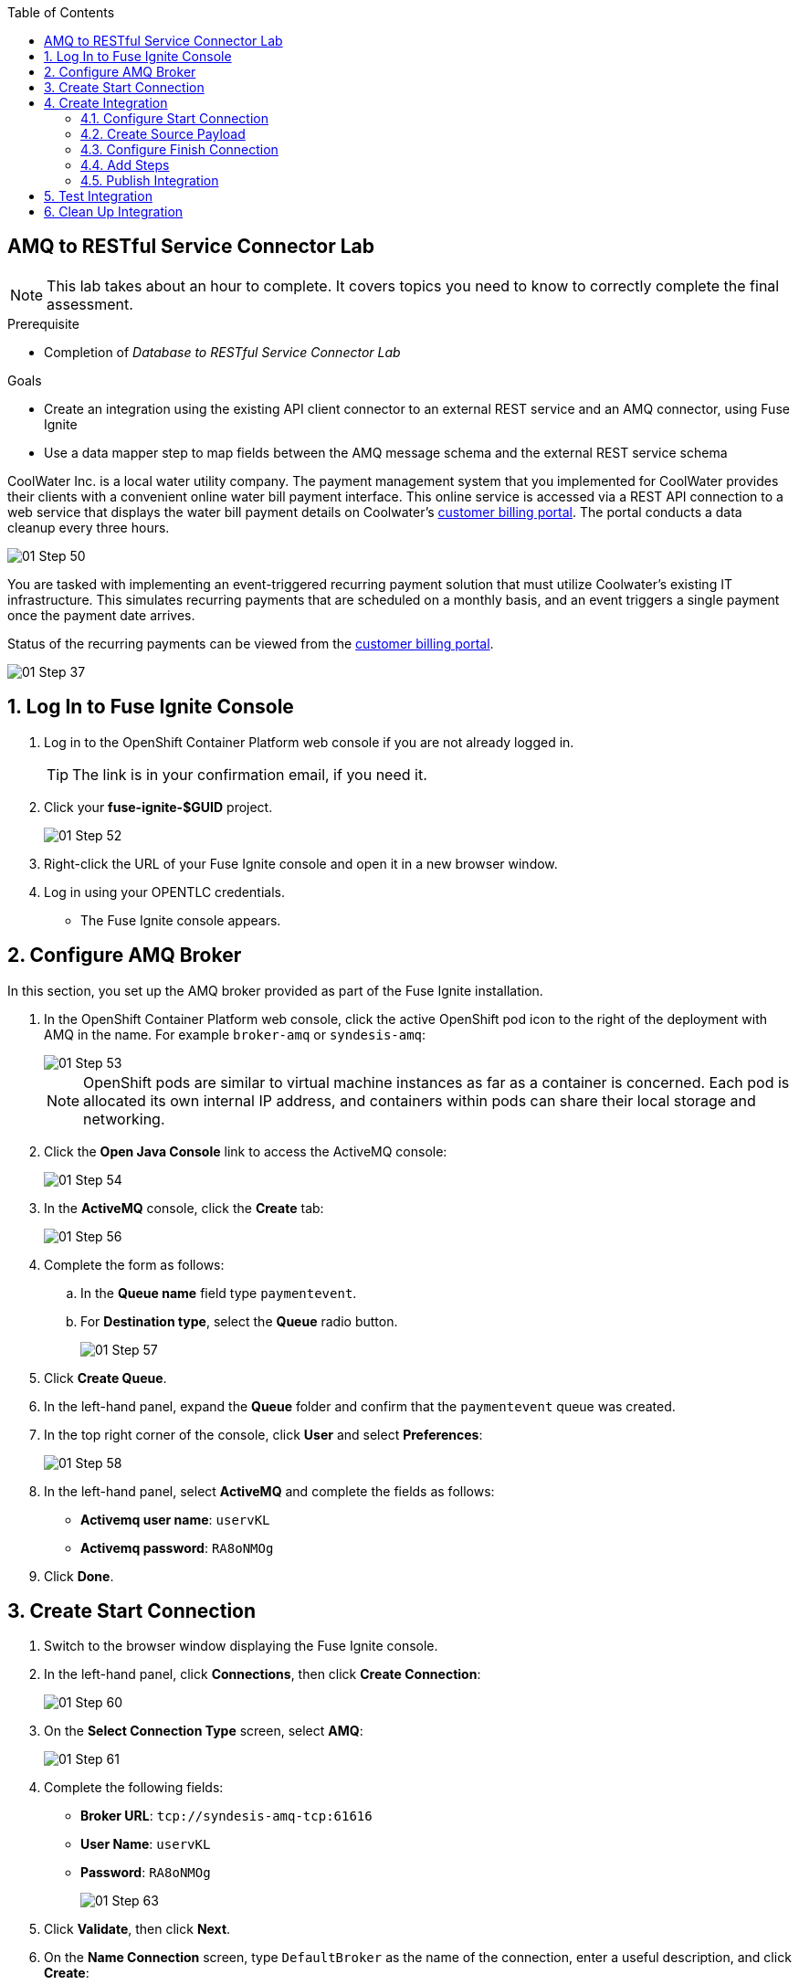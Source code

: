 :scrollbar:
:data-uri:
:toc2:
:linkattrs:
:coursevm:


== AMQ to RESTful Service Connector Lab

NOTE: This lab takes about an hour to complete. It covers topics you need to know to correctly complete the final assessment.

.Prerequisite
* Completion of _Database to RESTful Service Connector Lab_

.Goals
* Create an integration using the existing API client connector to an external REST service and an AMQ connector, using Fuse Ignite
* Use a data mapper step to map fields between the AMQ message schema and the external REST service schema

CoolWater Inc. is a local water utility company. The payment management system that you implemented for CoolWater provides their clients with a convenient online water bill payment interface. This online service is accessed via a REST API connection to a web service that displays the water bill payment details on Coolwater's link:https://water-company-tp3demo.4b63.pro-ap-southeast-2.openshiftapps.com/main[customer billing portal]. The portal conducts a data cleanup every three hours.

image::images/01-Step-50.png[]

You are tasked with implementing an event-triggered recurring payment solution that must utilize Coolwater's existing IT infrastructure. This simulates recurring payments that are scheduled on a monthly basis, and an event triggers a single payment once the payment date arrives.

Status of the recurring payments can be viewed from the link:https://water-company-tp3demo.4b63.pro-ap-southeast-2.openshiftapps.com/main[customer billing portal].

image::images/01-Step-37.png[]

:numbered:

== Log In to Fuse Ignite Console

. Log in to the OpenShift Container Platform web console if you are not already logged in.
+
TIP: The link is in your confirmation email, if you need it.

. Click your *fuse-ignite-$GUID* project.
+
image::images/01-Step-52.png[]

. Right-click the URL of your Fuse Ignite console and open it in a new browser window.
. Log in using your OPENTLC credentials.
* The Fuse Ignite console appears.

== Configure AMQ Broker

In this section, you set up the AMQ broker provided as part of the Fuse Ignite installation.

. In the OpenShift Container Platform web console, click the active OpenShift pod icon to the right of the deployment with AMQ in the name. For example `broker-amq` or `syndesis-amq`:
+
image::images/01-Step-53.png[]
+
[NOTE]
====
OpenShift pods are similar to virtual machine instances as far as a container is concerned. Each pod is allocated its own internal IP address, and containers within pods can share their local storage and networking.
====
+
. Click the *Open Java Console* link to access the ActiveMQ console:
+
image::images/01-Step-54.png[]

. In the *ActiveMQ* console, click the *Create* tab:
+
image::images/01-Step-56.png[]

. Complete the form as follows:
.. In the *Queue name* field type `paymentevent`.
.. For *Destination type*, select the *Queue* radio button.
+
image::images/01-Step-57.png[]

. Click *Create Queue*.

. In the left-hand panel, expand the *Queue* folder and confirm that the `paymentevent` queue was created.
. In the top right corner of the console, click *User* and select *Preferences*:
+
image::images/01-Step-58.png[]

. In the left-hand panel, select *ActiveMQ* and complete the fields as follows:
* *Activemq user name*: `uservKL`
* *Activemq password*: `RA8oNMOg`
. Click *Done*.

== Create Start Connection

. Switch to the browser window displaying the Fuse Ignite console.
. In the left-hand panel, click *Connections*, then click *Create Connection*:
+
image::images/01-Step-60.png[]
+
. On the *Select Connection Type* screen, select *AMQ*:
+
image::images/01-Step-61.png[]
+
. Complete the following fields:
* *Broker URL*: `tcp://syndesis-amq-tcp:61616`
* *User Name*: `uservKL`
* *Password*: `RA8oNMOg`
+
image::images/01-Step-63.png[]

. Click *Validate*, then click *Next*.

. On the *Name Connection* screen, type `DefaultBroker` as the name of the connection, enter a useful description, and click *Create*:
+
image::images/01-Step-64.png[]
* Note that the *DefaultBroker* AMQ connection is now available on the *Connections* screen:
+
image::images/01-Step-65.png[]

== Create Integration

=== Configure Start Connection

. In the left-hand panel of the Fuse Ignite console, click *Integrations* and then *Create Integration*:
+
image::images/01-Step-15.png[]

. On the *Choose a Start Connection* screen, select the *DefaultBroker* connection:
+
image::images/01-Step-66.png[]

. Select *Subscribe for messages*:
+
image::images/01-Step-67.png[]
* This connection listens for events sent to the AMQ broker.

. On the *Subscribe for messages* screen, complete the following fields:
* *Destination Name*: `paymentevent`
* *Destination Type*: *Queue*
+
image::images/01-Step-68.png[]

. Click *Next*.
. On the *Specify Output Data Type* screen, select *JSON Instance* from the *Select Type* list:
+
image::images/01-Step-68a.png[]
+
[NOTE]
With *JSON Instance* explicitly stated at this stage of the connection configuration, the AMQ connection will recognize documents sent from the To Do application to the AMQ Broker as JSON documents.

. Enter the following in the *Definition* field, then click *Done*:
+
----
{
"id": 1,
"name": "Billy Joel",
"bonus": 1250
}
----

=== Create Source Payload

. Switch to the AMQ console and select the *Send* tab:
+
image::images/01-Step-68b.png[]
+
. Select *JSON* as the *Payload format* and populate the text field with this message:
+
----
{
"id": 1,
"name": "Billy Joel",
"bonus": 1250
}
----
+
. Click *Send message*.
+
[NOTE]
====
Providing the source payload is an essential step that enables the Data Mapper tool in Fuse Ignite to visualize the source data types.
====
+
. Select the *Browse* tab and locate the contents of the message that you just sent to confirm that the message is in JSON format.

=== Configure Finish Connection

. In the Fuse Ignite console, on the *Choose a Finish Connection* screen, select *PayBill*:
+
image::images/01-Step-69.png[]

. On the *Choose an Action* screen, select *Payment*:
+
image::images/01-Step-70.png[]
* This initiates a water utility bill payment.


=== Add Steps

. In the left-hand panel, hover over the image:images/add_filter_icon.png[] icon located between the *SUBSCRIBE FOR MESSAGES* step and the *PAYMENT* step and select *Add a Step*:
+
image::images/01-Step-71.png[]

. On the *Choose a Step* screen, select *Data Mapper*:
+
image::images/01-Step-72.png[]
+
[NOTE]
On the *Configure Mapper* screen that appears, the *Sources* panel displays the constant data types that you create during configuration, while the *Target* panel displays the fields from the CoolWater customer billing portal API.

. In the *Sources* panel, click the image:images/constants_plus_icon.png[] to the right of *Constants*:
+
image::images/01-Step-73.png[]

. Using the *Create Constant* form, create two constants as follows, making sure to replace `<YOUR_NAME>` with a name:
.. *Value*: `50`, *Value type*: *String*
.. *Value*: `<YOUR_NAME>`, *Value type*: *String*

. In the *Target* panel, expand the *body* folder:
+
image::images/01-Step-75.png[]
* This displays the *Amount* and *senderid* fields.

. Map *50* in the *Source* panel with *amount* in the *Target* panel.
. Map *<YOUR_NAME>* in the *Source* panel with *senderid* in the *Target* panel.
* Expect the *Configure Mapper* screen to resemble this when you are done:
+
image::images/01-Step-76.png[]

=== Publish Integration

. Name your integration `SinglePayment` and click *Publish*:
+
image::images/01-Step-77.png[]

. When the *SinglePayment* integration has a status of *Active*, click *Done*:
+
image::images/01-Step-78.png[]

== Test Integration

. In the AMQ console, select the *Send* tab.
* The *Compose* screen is displayed.
. Select *JSON* as the *Payload format* and populate the text field with this message:
+
----
{
"id": 1,
"name": "Billy Joel",
"bonus": 1250
}
----

. Click *Send message*.
+
image::images/01-Step-79.png[]

. Launch the link:https://water-company-tp3demo.4b63.pro-ap-southeast-2.openshiftapps.com/main[customer billing portal] for CoolWater Inc.
. Validate your observations against the expected outcomes of testing the *SinglePayment* integration.
. Repeat your tests as many times as you wish:
+
image::images/01-Step-81.png[]

== Clean Up Integration

In this section, you clean up the integration as a housekeeping best practice.

. In the left-hand panel, click *Integrations*.
. Locate the *SinglePayment* integration.
. Click image:images/more_options_icon.png[] (*More Options*) next to the green check box and select *Unpublish*.
. Click *OK*.
* This deactivates the integration.
* If you are utilizing the Fuse Ignite Technology Preview, other integration can now be published and tested.
+
[NOTE]
The next two steps are optional. Use them only when you are certain that you will not need the integration anymore.

. Locate the *SinglePayment* integration and click image:images/more_options_icon.png[] (*More Options*), then select *Delete Integration*.
. Click *OK* at the bottom of the summary panel.

You have completed, tested, and cleaned up your integration in Fuse Ignite.

ifdef::showscript[]


endif::showscript[]
